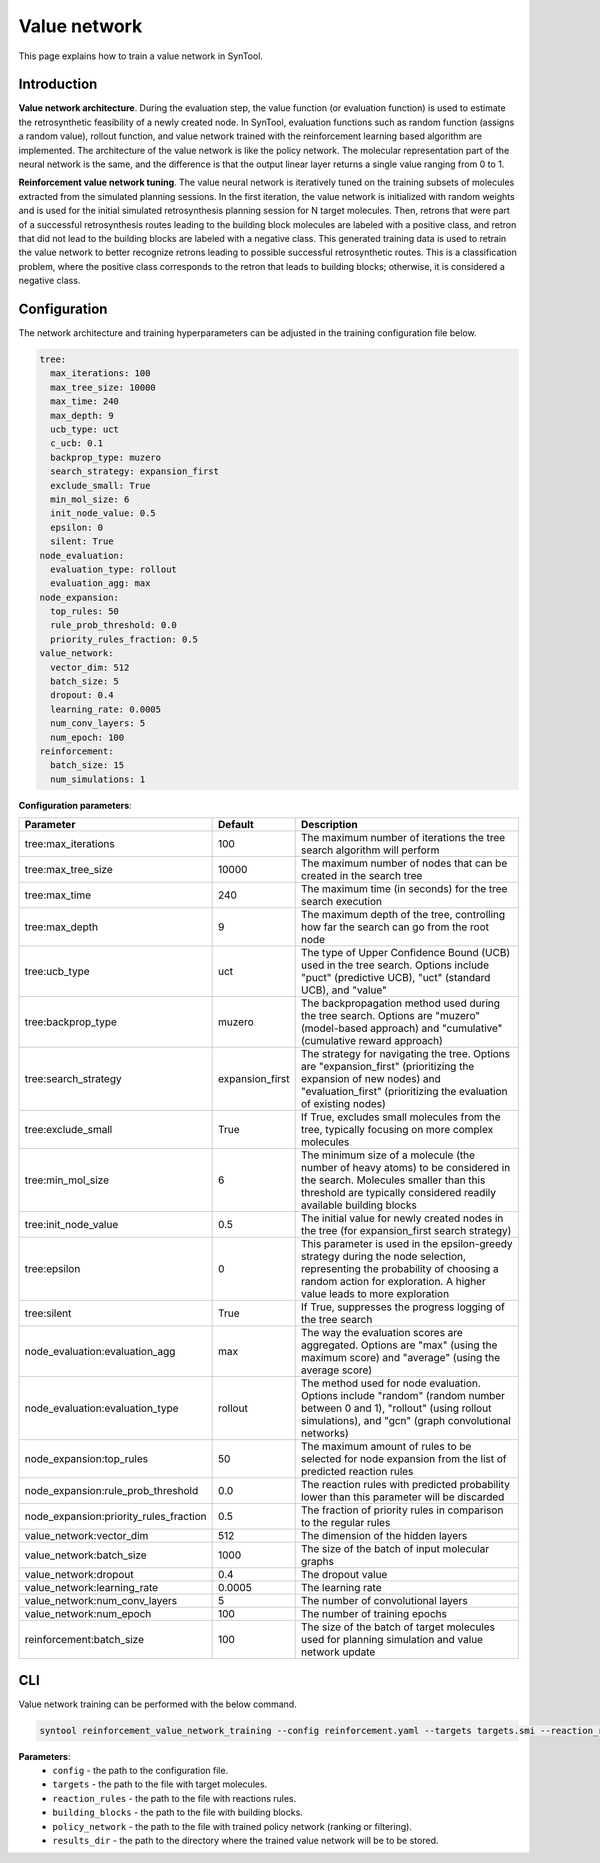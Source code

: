 .. _value_network:

Value network
================

This page explains how to train a value network in SynTool.

Introduction
---------------------------

**Value network architecture**. During the evaluation step, the value function (or evaluation function) is used to estimate the retrosynthetic feasibility
of a newly created node. In SynTool, evaluation functions such as random function (assigns a random value), rollout function,
and value network trained with the reinforcement learning based algorithm are implemented. The architecture of the
value network is like the policy network. The molecular representation part of the neural network is the same, and the
difference is that the output linear layer returns a single value ranging from 0 to 1.

**Reinforcement value network tuning**. The value neural network is iteratively tuned on the training subsets of molecules
extracted from the simulated planning sessions. In the first iteration, the value network is initialized with random weights and
is used for the initial simulated retrosynthesis planning session for N target molecules. Then, retrons that were
part of a successful retrosynthesis routes leading to the building block molecules are labeled with a positive class, and
retron that did not lead to the building blocks are labeled with a negative class. This generated training data is
used to retrain the value network to better recognize retrons leading to possible successful retrosynthetic routes.
This is a classification problem, where the positive class corresponds to the retron that leads to building blocks;
otherwise, it is considered a negative class.

Configuration
---------------------------
The network architecture and training hyperparameters can be adjusted in the training configuration file below.

.. code-block:: yaml

    tree:
      max_iterations: 100
      max_tree_size: 10000
      max_time: 240
      max_depth: 9
      ucb_type: uct
      c_ucb: 0.1
      backprop_type: muzero
      search_strategy: expansion_first
      exclude_small: True
      min_mol_size: 6
      init_node_value: 0.5
      epsilon: 0
      silent: True
    node_evaluation:
      evaluation_type: rollout
      evaluation_agg: max
    node_expansion:
      top_rules: 50
      rule_prob_threshold: 0.0
      priority_rules_fraction: 0.5
    value_network:
      vector_dim: 512
      batch_size: 5
      dropout: 0.4
      learning_rate: 0.0005
      num_conv_layers: 5
      num_epoch: 100
    reinforcement:
      batch_size: 15
      num_simulations: 1

**Configuration parameters**:

.. table::
    :widths: 30 10 50

    ======================================== ================ ============
    Parameter                                Default          Description
    ======================================== ================ ============
    tree:max_iterations                      100              The maximum number of iterations the tree search algorithm will perform
    tree:max_tree_size                       10000            The maximum number of nodes that can be created in the search tree
    tree:max_time                            240              The maximum time (in seconds) for the tree search execution
    tree:max_depth                           9                The maximum depth of the tree, controlling how far the search can go from the root node
    tree:ucb_type                            uct              The type of Upper Confidence Bound (UCB) used in the tree search. Options include "puct" (predictive UCB), "uct" (standard UCB), and "value"
    tree:backprop_type                       muzero           The backpropagation method used during the tree search. Options are "muzero" (model-based approach) and "cumulative" (cumulative reward approach)
    tree:search_strategy                     expansion_first  The strategy for navigating the tree. Options are "expansion_first" (prioritizing the expansion of new nodes) and "evaluation_first" (prioritizing the evaluation of existing nodes)
    tree:exclude_small                       True             If True, excludes small molecules from the tree, typically focusing on more complex molecules
    tree:min_mol_size                        6                The minimum size of a molecule (the number of heavy atoms) to be considered in the search. Molecules smaller than this threshold are typically considered readily available building blocks
    tree:init_node_value                     0.5              The initial value for newly created nodes in the tree (for expansion_first search strategy)
    tree:epsilon                             0                This parameter is used in the epsilon-greedy strategy during the node selection, representing the probability of choosing a random action for exploration. A higher value leads to more exploration
    tree:silent                              True             If True, suppresses the progress logging of the tree search
    node_evaluation:evaluation_agg           max              The way the evaluation scores are aggregated. Options are "max" (using the maximum score) and "average" (using the average score)
    node_evaluation:evaluation_type          rollout          The method used for node evaluation. Options include "random" (random number between 0 and 1), "rollout" (using rollout simulations), and "gcn" (graph convolutional networks)
    node_expansion:top_rules                 50               The maximum amount of rules to be selected for node expansion from the list of predicted reaction rules
    node_expansion:rule_prob_threshold       0.0              The reaction rules with predicted probability lower than this parameter will be discarded
    node_expansion:priority_rules_fraction   0.5              The fraction of priority rules in comparison to the regular rules
    value_network:vector_dim                 512              The dimension of the hidden layers
    value_network:batch_size                 1000             The size of the batch of input molecular graphs
    value_network:dropout                    0.4              The dropout value
    value_network:learning_rate              0.0005           The learning rate
    value_network:num_conv_layers            5                The number of convolutional layers
    value_network:num_epoch                  100              The number of training epochs
    reinforcement:batch_size                 100              The size of the batch of target molecules used for planning simulation and value network update
    ======================================== ================ ============

CLI
---------------------------
Value network training can be performed with the below command.

.. code-block:: bash

    syntool reinforcement_value_network_training --config reinforcement.yaml --targets targets.smi --reaction_rules reaction_rules.pickle --building_blocks building_blocks.smi --policy_network policy_network.ckpt --results_dir value_network

**Parameters**:
    - ``config`` - the path to the configuration file.
    - ``targets`` - the path to the file with target molecules.
    - ``reaction_rules`` - the path to the file with reactions rules.
    - ``building_blocks`` - the path to the file with building blocks.
    - ``policy_network`` - the path to the file with trained policy network (ranking or filtering).
    - ``results_dir`` - the path to the directory where the trained value network will be to be stored.



